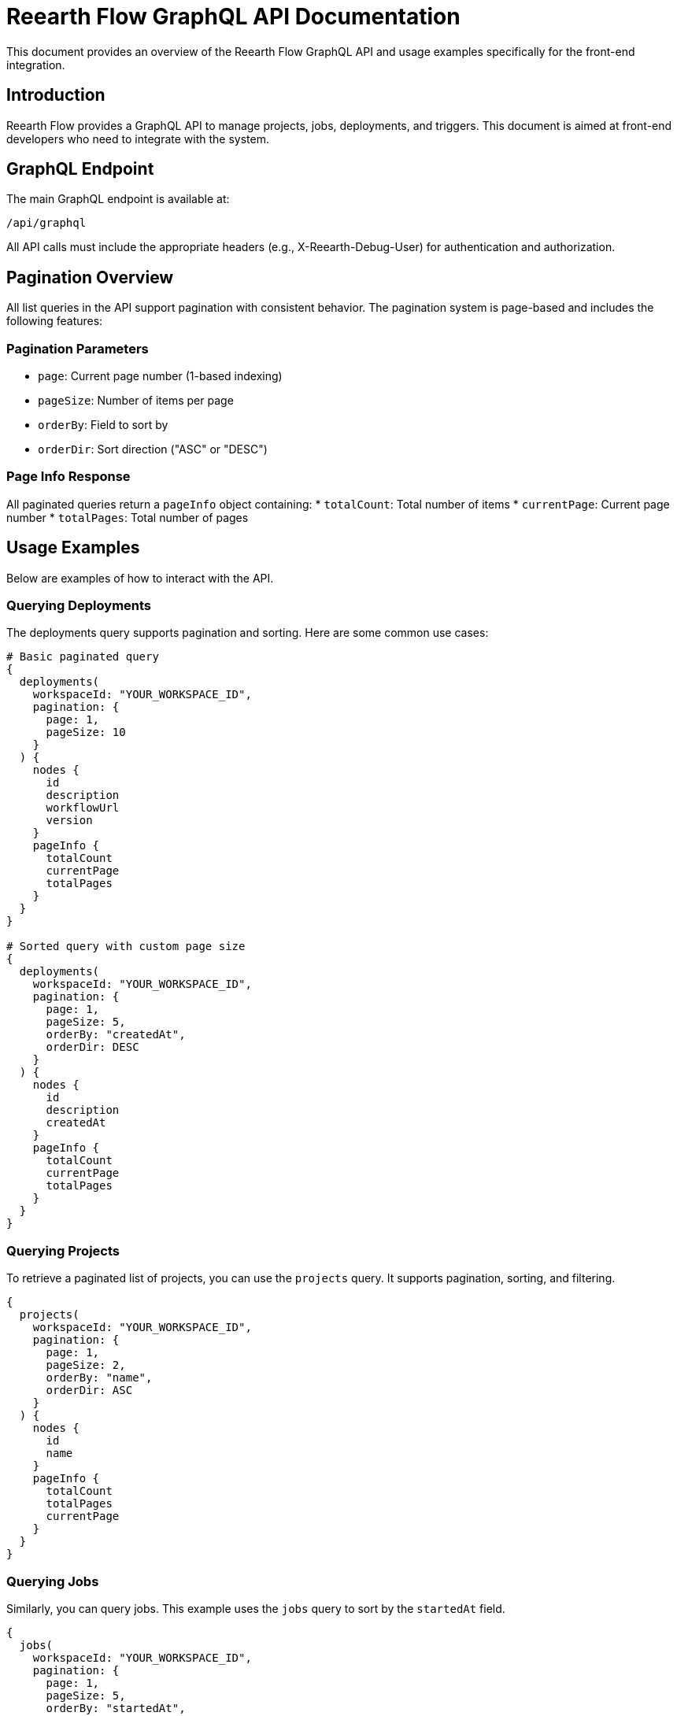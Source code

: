 = Reearth Flow GraphQL API Documentation

This document provides an overview of the Reearth Flow GraphQL API and usage examples specifically for the front-end integration.

== Introduction

Reearth Flow provides a GraphQL API to manage projects, jobs, deployments, and triggers. This document is aimed at front-end developers who need to integrate with the system.

== GraphQL Endpoint

The main GraphQL endpoint is available at:

  /api/graphql

All API calls must include the appropriate headers (e.g., X-Reearth-Debug-User) for authentication and authorization.

== Pagination Overview

All list queries in the API support pagination with consistent behavior. The pagination system is page-based and includes the following features:

=== Pagination Parameters
* `page`: Current page number (1-based indexing)
* `pageSize`: Number of items per page
* `orderBy`: Field to sort by
* `orderDir`: Sort direction ("ASC" or "DESC")

=== Page Info Response
All paginated queries return a `pageInfo` object containing:
* `totalCount`: Total number of items
* `currentPage`: Current page number
* `totalPages`: Total number of pages

== Usage Examples

Below are examples of how to interact with the API.

=== Querying Deployments

The deployments query supports pagination and sorting. Here are some common use cases:

[source, graphql]
----
# Basic paginated query
{
  deployments(
    workspaceId: "YOUR_WORKSPACE_ID",
    pagination: {
      page: 1,
      pageSize: 10
    }
  ) {
    nodes {
      id
      description
      workflowUrl
      version
    }
    pageInfo {
      totalCount
      currentPage
      totalPages
    }
  }
}

# Sorted query with custom page size
{
  deployments(
    workspaceId: "YOUR_WORKSPACE_ID",
    pagination: {
      page: 1,
      pageSize: 5,
      orderBy: "createdAt",
      orderDir: DESC
    }
  ) {
    nodes {
      id
      description
      createdAt
    }
    pageInfo {
      totalCount
      currentPage
      totalPages
    }
  }
}
----

=== Querying Projects

To retrieve a paginated list of projects, you can use the `projects` query. It supports pagination, sorting, and filtering.

[source, graphql]
----
{
  projects(
    workspaceId: "YOUR_WORKSPACE_ID",
    pagination: {
      page: 1,
      pageSize: 2,
      orderBy: "name",
      orderDir: ASC
    }
  ) {
    nodes {
      id
      name
    }
    pageInfo {
      totalCount
      totalPages
      currentPage
    }
  }
}
----

=== Querying Jobs

Similarly, you can query jobs. This example uses the `jobs` query to sort by the `startedAt` field.

[source, graphql]
----
{
  jobs(
    workspaceId: "YOUR_WORKSPACE_ID",
    pagination: {
      page: 1,
      pageSize: 5,
      orderBy: "startedAt",
      orderDir: DESC
    }
  ) {
    nodes {
      id
      status
      startedAt
    }
    pageInfo {
      totalCount
      currentPage
      totalPages
    }
  }
}
----

=== Querying Triggers

The `triggers` query allows you to fetch trigger data with pagination and sorting support. Below is an example:

[source, graphql]
----
{
  triggers(
    workspaceId: "YOUR_WORKSPACE_ID",
    pagination: {
      page: 1,
      pageSize: 2,
      orderBy: "description",
      orderDir: ASC
    }
  ) {
    nodes {
      id
      description
    }
    pageInfo {
      totalCount
      totalPages
      currentPage
    }
  }
}
----

== Creating Resources

The API supports mutations to create projects, deployments, and triggers. When creating resources, you must send the proper JSON payload in your request body.

For instance, a project creation mutation might look like this:

[source, graphql]
----
mutation($input: CreateProjectInput!) {
  createProject(input: $input) {
    project {
      id
    }
  }
}
----

== Pagination Implementation Tips

=== Frontend Implementation

1. State Management:
```typescript
interface PaginationState {
  page: number;
  pageSize: number;
  orderBy?: string;
  orderDir?: 'ASC' | 'DESC';
}
```

2. Handling Page Changes:
```typescript
const handlePageChange = (newPage: number) => {
  setPagination(prev => ({
    ...prev,
    page: newPage
  }));
};
```

3. Sorting Implementation:
```typescript
const handleSort = (field: string) => {
  setPagination(prev => ({
    ...prev,
    orderBy: field,
    orderDir: prev.orderDir === 'ASC' ? 'DESC' : 'ASC'
  }));
};
```

=== Error Handling

Always check for errors in the GraphQL response:
```typescript
if (error) {
  // Handle error appropriately
  console.error('Error fetching data:', error);
  return <ErrorComponent message={error.message} />;
}
```

Check the server-side tests (e.g., in api/e2e/gql_pagination_test.go) for detailed examples of using these queries and mutations.



